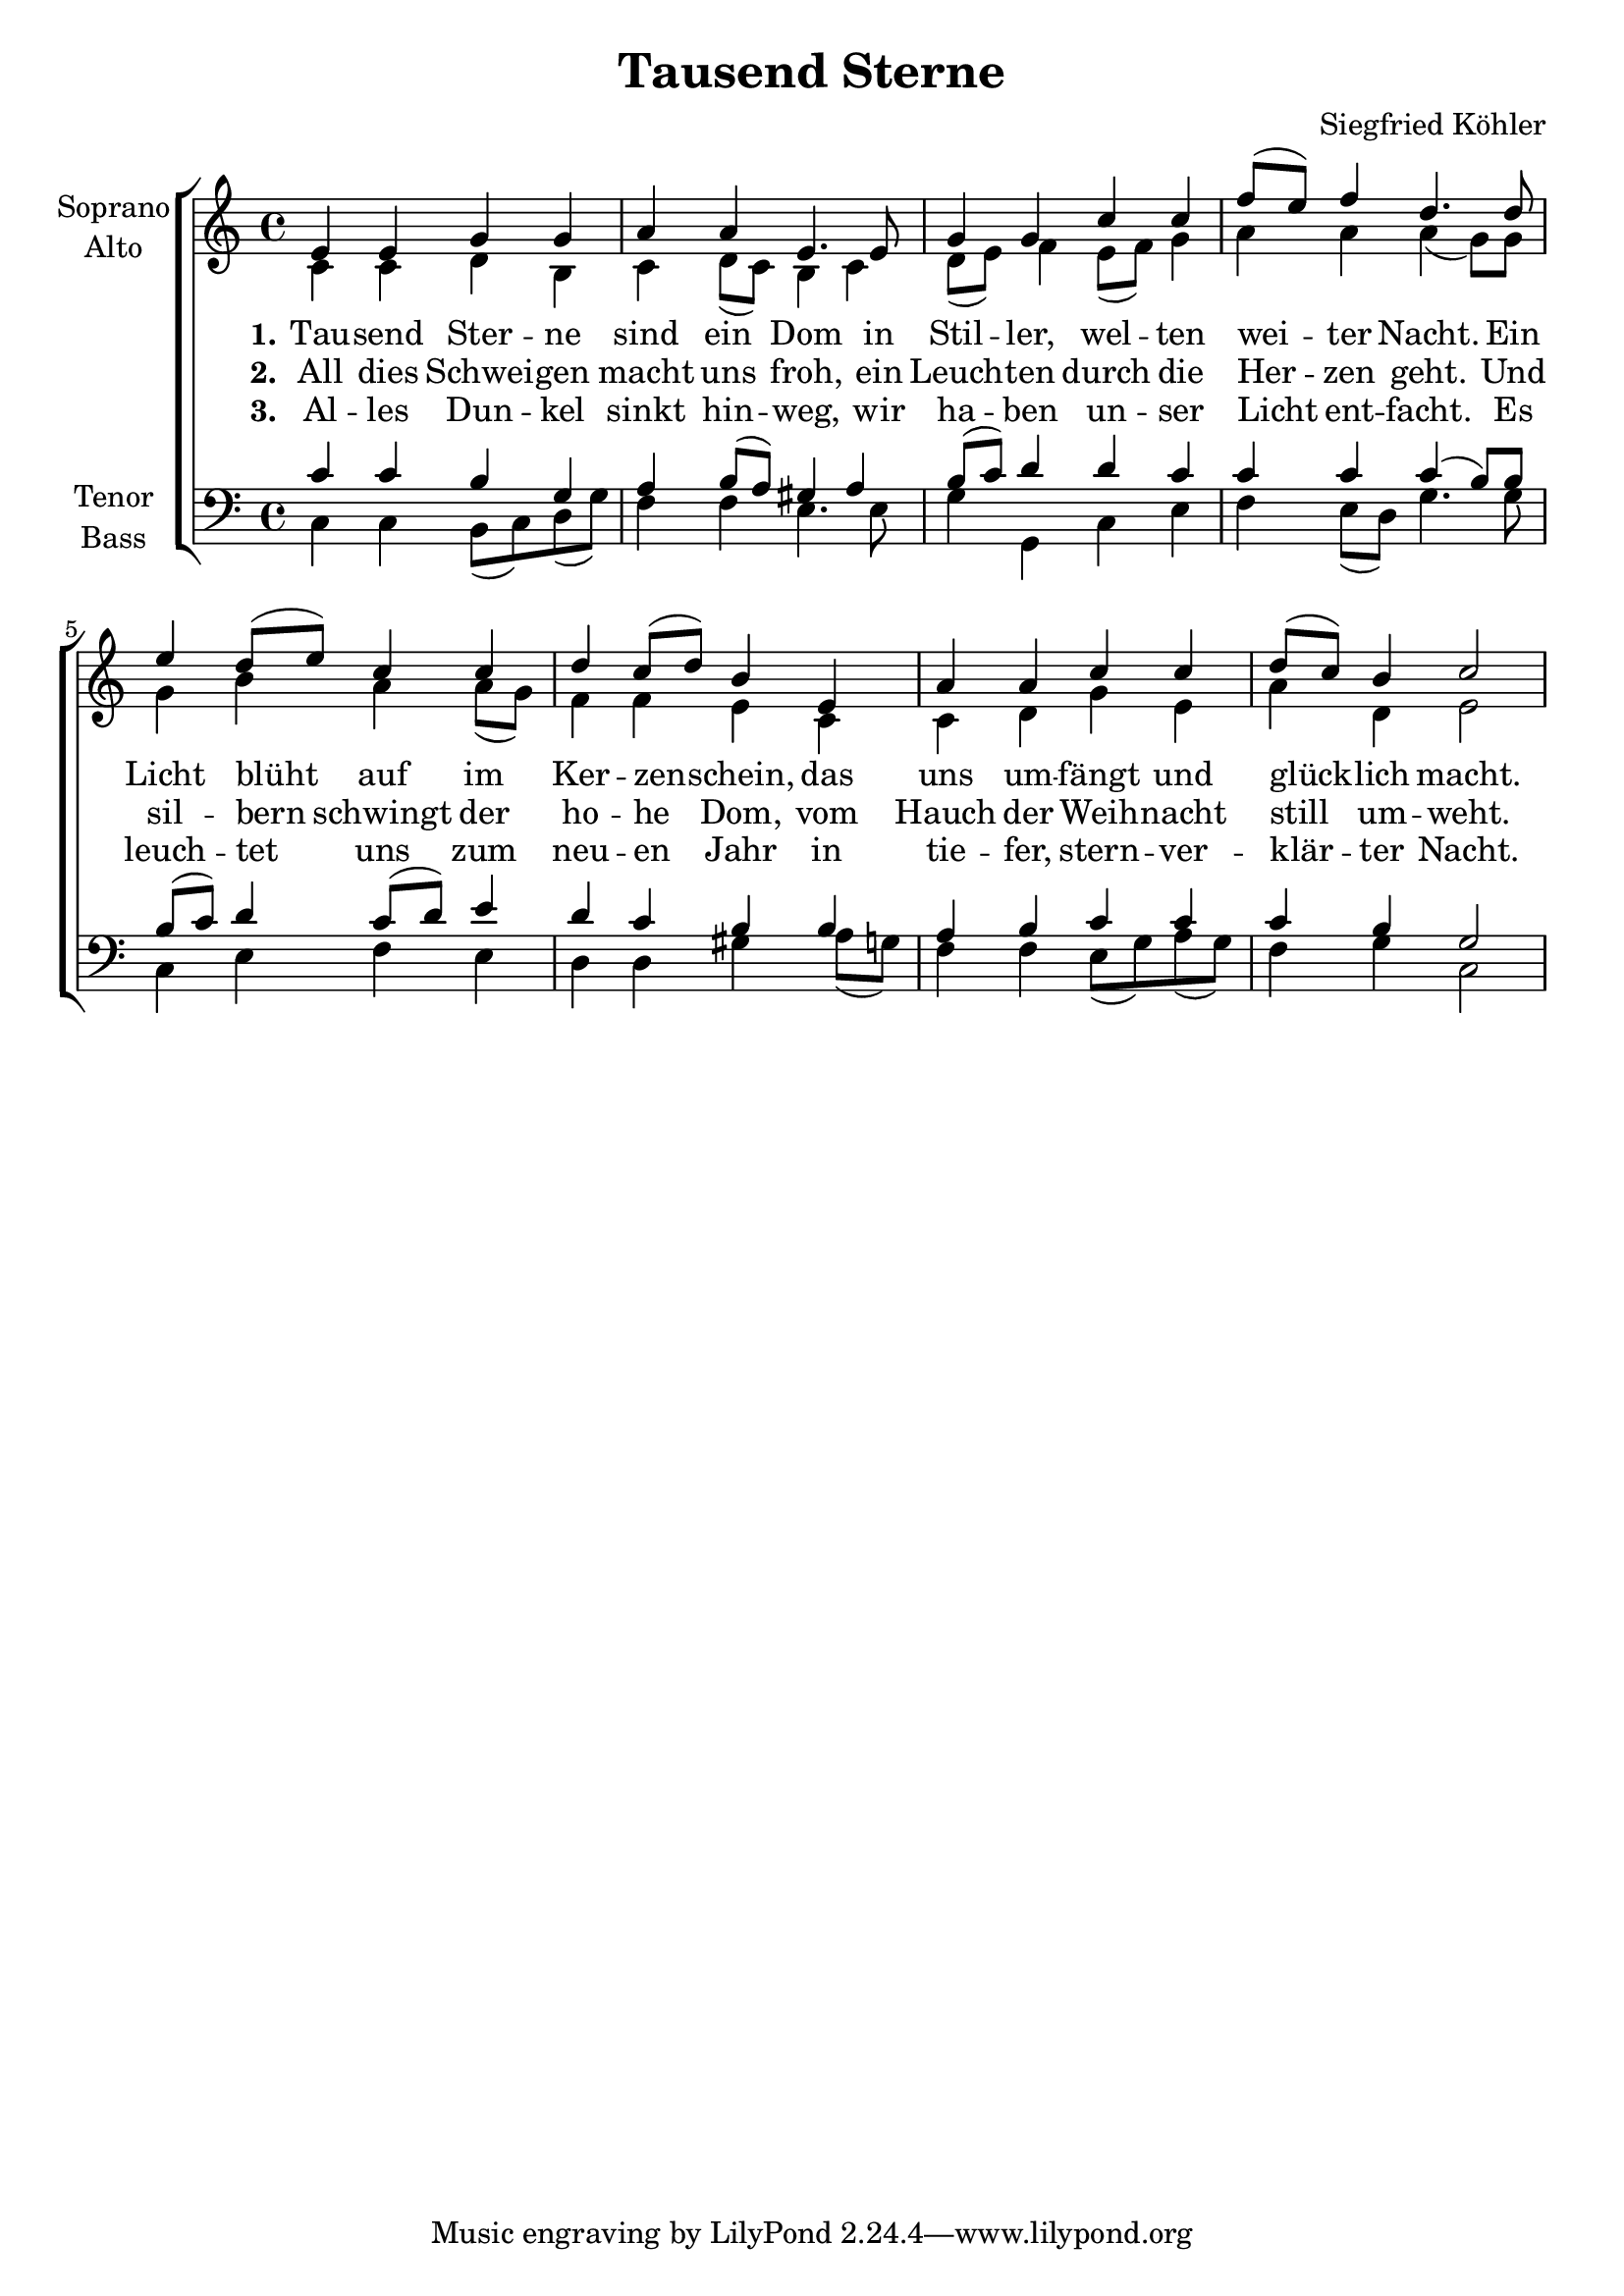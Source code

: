 \version "2.24.3"

\header {
  title = "Tausend Sterne"
  composer = "Siegfried Köhler"
}

global = {
  \key c \major
  \time 4/4
}

soprano = \relative c' {
  \global
  % Music follows here.
  e4 e g g |
  a a e4. e8 |
  g4 g c c |
  f8( e) f4 d4. d8 |
  e4 d8( e) c4 c |
  d c8( d) b4 e, |
  a a c c |
  d8( c) b4 c2 |
}

alto = \relative c' {
  \global
  % Music follows here.
  c4 c d b |
  c d8( c) b4 c |
  d8( e) f4 e8( f) g4 |
  a a a4( g8) g |
  g4 b a a8( g) |
  f4 f e c |
  c d g e |
  a d, e2 |
}

tenor = \relative c' {
  \global
  % Music follows here.
  c4 c b g |
  a b8( a) gis4 a |
  b8( c) d4 d c |
  c c c4( b8) b |
  b8( c) d4 c8( d) e4 |
  d c b b |
  a4 b c c |
  c4 b g2 |
}

bass = \relative c {
  \global
  % Music follows here.
  c4 c b8( c) d( g) |
  f4 f e4. e8 |
  g4 g, c e |
  f e8( d) g4. g8 |
  c,4 e f e |
  d d gis a8( g) |
  f4 f e8( g) a( g) |
  f4 g c,2 |
}

verseOne = \lyricmode {
  \set stanza = "1."
  % Lyrics follow here.
  Tau -- send Ster -- ne sind ein Dom
  in Stil -- ler, wel -- ten wei -- ter Nacht.
  Ein Licht blüht auf im Ker -- zen -- schein,
  das uns um -- fängt und glück -- lich macht.
}

verseTwo = \lyricmode {
  \set stanza = "2."
  % Lyrics follow here.
  All dies Schwei -- gen macht uns froh,
  ein Leuch -- ten durch die Her -- zen geht.
  Und sil -- bern schwingt der ho -- he Dom,
  vom Hauch der Weih -- nacht still um -- weht.
}

verseThree = \lyricmode {
  \set stanza = "3."
  % Lyrics follow here.
  Al -- les Dun -- kel sinkt hin -- weg,
  wir ha -- ben un -- ser Licht ent -- facht.
  Es leuch -- tet uns zum neu -- en Jahr in
  tie -- fer, stern -- ver -- klär -- ter Nacht.
}

\score {
  \new ChoirStaff <<
    \new Staff \with {
      midiInstrument = "choir aahs"
      instrumentName = \markup \center-column { "Soprano" "Alto" }
    } <<
      \new Voice = "soprano" { \voiceOne \soprano }
      \new Voice = "alto" { \voiceTwo \alto }
    >>
    \new Lyrics \with {
      \override VerticalAxisGroup #'staff-affinity = #CENTER
    } \lyricsto "soprano" \verseOne
    \new Lyrics \with {
      \override VerticalAxisGroup #'staff-affinity = #CENTER
    } \lyricsto "soprano" \verseTwo
    \new Lyrics \with {
      \override VerticalAxisGroup #'staff-affinity = #CENTER
    } \lyricsto "soprano" \verseThree
    \new Staff \with {
      midiInstrument = "choir aahs"
      instrumentName = \markup \center-column { "Tenor" "Bass" }
    } <<
      \clef bass
      \new Voice = "tenor" { \voiceOne \tenor }
      \new Voice = "bass" { \voiceTwo \bass }
    >>
  >>
  \layout { }
  \midi {
    \tempo 4=100
  }
}
